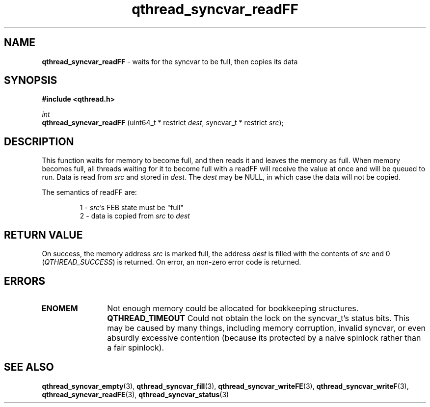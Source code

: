 .TH qthread_syncvar_readFF 3 "APRIL 2011" libqthread "libqthread"
.SH NAME
.B qthread_syncvar_readFF
\- waits for the syncvar to be full, then copies its data
.SH SYNOPSIS
.B #include <qthread.h>

.I int
.br
.B qthread_syncvar_readFF
.RI "(uint64_t * restrict " dest ", syncvar_t * restrict " src );
.SH DESCRIPTION
This function waits for memory to become full, and then reads it and leaves the
memory as full. When memory becomes full, all threads waiting for it to become
full with a readFF will receive the value at once and will be queued to run.
Data is read from
.I src
and stored in
.IR dest .
The
.I dest
may be NULL, in which case the data will not be copied.
.PP
The semantics of readFF are:
.RS
.PP
1 -
.IR src 's
FEB state must be "full"
.br
2 - data is copied from
.I src
to
.I dest
.RE
.SH RETURN VALUE
On success, the memory address
.I src
is marked full, the address
.I dest
is filled with the contents of
.I src
and 0
.RI ( QTHREAD_SUCCESS )
is returned. On error, an non-zero error code is returned.
.SH ERRORS
.TP 12
.B ENOMEM
Not enough memory could be allocated for bookkeeping structures.
.B QTHREAD_TIMEOUT
Could not obtain the lock on the syncvar_t's status bits. This may be caused by
many things, including memory corruption, invalid syncvar, or even absurdly
excessive contention (because its protected by a naive spinlock rather than a
fair spinlock).
.SH SEE ALSO
.BR qthread_syncvar_empty (3),
.BR qthread_syncvar_fill (3),
.BR qthread_syncvar_writeFE (3),
.BR qthread_syncvar_writeF (3),
.BR qthread_syncvar_readFE (3),
.BR qthread_syncvar_status (3)
